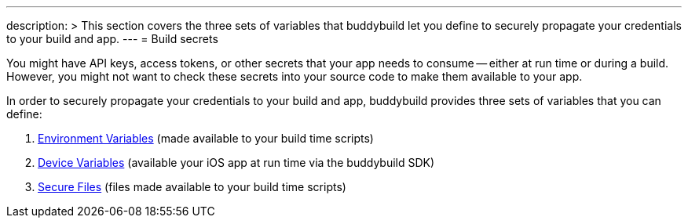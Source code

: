 ---
description: >
  This section covers the three sets of variables that buddybuild let you define
  to securely propagate your credentials to your build and app.
---
= Build secrets

You might have API keys, access tokens, or other secrets that your app
needs to consume -- either at run time or during a build. However, you
might not want to check these secrets into your source code to make them
available to your app.

In order to securely propagate your credentials to your build and app,
buddybuild provides three sets of variables that you can define:

. link:environment_variables.adoc[Environment Variables] (made available
  to your build time scripts)

. link:device_variables.adoc[Device Variables] (available your iOS app
  at run time via the buddybuild SDK)

. link:secure_files.adoc[Secure Files] (files made available to your
  build time scripts)
